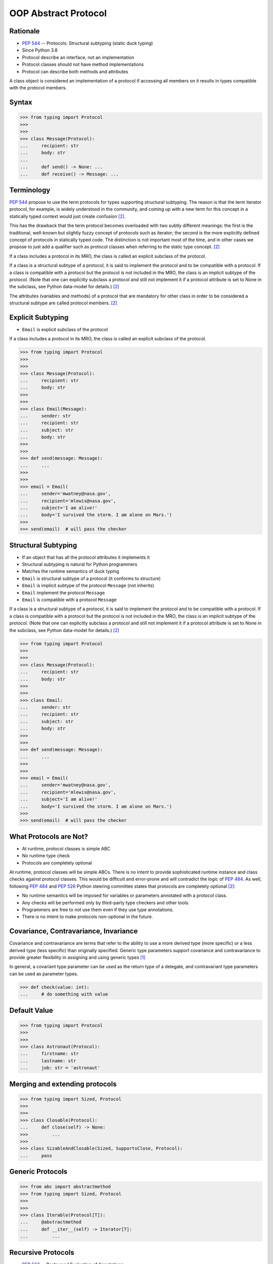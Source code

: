 OOP Abstract Protocol
=====================


Rationale
---------
* :pep:`544` -- Protocols: Structural subtyping (static duck typing)
* Since Python 3.8
* Protocol describe an interface, not an implementation
* Protocol classes should not have method implementations
* Protocol can describe both methods and attributes

A class object is considered an implementation of a protocol if accessing all members on it results in types compatible with the protocol members.


Syntax
------
>>> from typing import Protocol
>>>
>>>
>>> class Message(Protocol):
...     recipient: str
...     body: str
...
...     def send() -> None: ...
...     def receive() -> Message: ...


Terminology
-----------
:pep:`544` propose to use the term protocols for types supporting structural
subtyping. The reason is that the term iterator protocol, for example, is
widely understood in the community, and coming up with a new term for this
concept in a statically typed context would just create confusion
[#PEP544]_.

This has the drawback that the term protocol becomes overloaded with two
subtly different meanings: the first is the traditional, well-known but
slightly fuzzy concept of protocols such as iterator; the second is the
more explicitly defined concept of protocols in statically typed code. The
distinction is not important most of the time, and in other cases we
propose to just add a qualifier such as protocol classes when referring to
the static type concept. [#PEP544]_

If a class includes a protocol in its MRO, the class is called an explicit
subclass of the protocol.

If a class is a structural subtype of a protocol, it is said to implement
the protocol and to be compatible with a protocol. If a class is compatible
with a protocol but the protocol is not included in the MRO, the class is
an implicit subtype of the protocol. (Note that one can explicitly subclass
a protocol and still not implement it if a protocol attribute is set to
None in the subclass, see Python data-model for details.) [#PEP544]_

The attributes (variables and methods) of a protocol that are mandatory for
other class in order to be considered a structural subtype are called
protocol members. [#PEP544]_


Explicit Subtyping
------------------
* ``Email`` is explicit subclass of the protocol

If a class includes a protocol in its MRO, the class is called an explicit
subclass of the protocol.

>>> from typing import Protocol
>>>
>>>
>>> class Message(Protocol):
...     recipient: str
...     body: str
>>>
>>>
>>> class Email(Message):
...     sender: str
...     recipient: str
...     subject: str
...     body: str
>>>
>>>
>>> def send(message: Message):
...     ...
>>>
>>>
>>> email = Email(
...     sender='mwatney@nasa.gov',
...     recipient='mlewis@nasa.gov',
...     subject='I am alive!'
...     body='I survived the storm. I am alone on Mars.')
>>>
>>> send(email)  # will pass the checker


Structural Subtyping
--------------------
* If an object that has all the protocol attributes it implements it
* Structural subtyping is natural for Python programmers
* Matches the runtime semantics of duck typing
* ``Email`` is structural subtype of a protocol (it conforms to structure)
* ``Email`` is implicit subtype of the protocol ``Message`` (not inherits)
* ``Email`` implement the protocol ``Message``
* ``Email`` is compatible with a protocol ``Message``

If a class is a structural subtype of a protocol, it is said to implement
the protocol and to be compatible with a protocol. If a class is compatible
with a protocol but the protocol is not included in the MRO, the class is
an implicit subtype of the protocol. (Note that one can explicitly subclass
a protocol and still not implement it if a protocol attribute is set to
None in the subclass, see Python data-model for details.) [#PEP544]_

>>> from typing import Protocol
>>>
>>>
>>> class Message(Protocol):
...     recipient: str
...     body: str
>>>
>>>
>>> class Email:
...     sender: str
...     recipient: str
...     subject: str
...     body: str
>>>
>>>
>>> def send(message: Message):
...     ...
>>>
>>>
>>> email = Email(
...     sender='mwatney@nasa.gov',
...     recipient='mlewis@nasa.gov',
...     subject='I am alive!'
...     body='I survived the storm. I am alone on Mars.')
>>>
>>> send(email)  # will pass the checker


What Protocols are Not?
-----------------------
* At runtime, protocol classes is simple ABC
* No runtime type check
* Protocols are completely optional

At runtime, protocol classes will be simple ABCs. There is no intent to
provide sophisticated runtime instance and class checks against protocol
classes. This would be difficult and error-prone and will contradict the
logic of :pep:`484`. As well, following :pep:`484` and :pep:`526` Python
steering committee states that protocols are completely optional [#PEP544]_:

* No runtime semantics will be imposed for variables or parameters
  annotated with a protocol class.
* Any checks will be performed only by third-party type checkers and other
  tools.
* Programmers are free to not use them even if they use type annotations.
* There is no intent to make protocols non-optional in the future.


Covariance, Contravariance, Invariance
--------------------------------------
Covariance and contravariance are terms that refer to the ability to use a
more derived type (more specific) or a less derived type (less specific)
than originally specified. Generic type parameters support covariance and
contravariance to provide greater flexibility in assigning and using
generic types [#MicrosoftGenericsCovContra]_

In general, a covariant type parameter can be used as the return type of a
delegate, and contravariant type parameters can be used as parameter types.

>>> def check(value: int):
...     # do something with value

.. glossary::

    Covariance
        Enables you to use a more derived type than originally specified
        [#MicrosoftGenericsCovContra]_

        >>> check(True)  # True derives from int

    Contravariance
        Enables you to use a more generic (less derived) type than
        originally specified [#MicrosoftGenericsCovContra]_

        >>> check(object)  # int inherits from object

    Invariance
        Means that you can use only the type originally specified. An
        invariant generic type parameter is neither covariant nor
        contravariant [#MicrosoftGenericsCovContra]_

        >>> check(1)  # 1 is int


Default Value
-------------
>>> from typing import Protocol
>>>
>>>
>>> class Astronaut(Protocol):
...     firstname: str
...     lastname: str
...     job: str = 'astronaut'


Merging and extending protocols
-------------------------------
>>> from typing import Sized, Protocol
>>>
>>>
>>> class Closable(Protocol):
...     def close(self) -> None:
>>>         ...
>>>
>>> class SizableAndClosable(Sized, SupportsClose, Protocol):
...     pass


Generic Protocols
-----------------
>>> from abc import abstractmethod
>>> from typing import Sized, Protocol
>>>
>>>
>>> class Iterable(Protocol[T]):
...     @abstractmethod
...     def __iter__(self) -> Iterator[T]:
...         ...


Recursive Protocols
-------------------
* :pep:`563` -- Postponed Evaluation of Annotations
* ``from __future__ import annotations``

>>> from typing import Protocol
>>>
>>>
>>> class Traversable(Protocol):
...     def walk(self) -> Iterable['Traversable']:
...         ...


Unions
------
>>> from typing import Protocol
>>>
>>>
>>> class Exitable(Protocol):
...     def exit(self) -> int:
...         ...
>>>
>>> class Quittable(Protocol):
...     def quit(self) -> int | None:
...         ...
>>>
>>>
>>> def finish(task: Exitable | Quittable) -> int:
...     ...


>>> from typing import Any, Protocol
>>>
>>>
>>> class ProtocolA(Protocol):
...     def meth(self, x: int) -> int: ...
>>>
>>>
>>> class ProtocolB(Protocol):
...     def meth(self, obj: Any, x: int) -> int: ...
>>>
>>>
>>> class C:
...     def meth(self, x: int) -> int: ...
>>>
>>>
>>> a: ProtocolA = C  # Error: Expected type 'ProtocolA', got 'Type[C]' instead
>>> b: ProtocolB = C  # OK


Modules as implementations of protocols
---------------------------------------
A module object is accepted where a protocol is expected if the public
interface of the given module is compatible with the expected protocol. For
example:

File ``default_config.py``:

>>> timeout = 100
>>> one_flag = True
>>> other_flag = False

File ``main.py``:
>>> import default_config
>>> from typing import Protocol
>>>
>>>
>>> class Options(Protocol):
...     timeout: int
...     one_flag: bool
...     other_flag: bool
>>>
>>>
>>> def setup(options: Options) -> None:
...     ...
>>>
>>> setup(default_config)  # Passes type check


Callbacks
---------
File ``callbacks.py``:

>>> def on_error(x: int) -> None:
...     ...
>>>
>>> def on_success() -> None:
...     ...

File ``main.py``:

>>> import callbacks
>>> from typing import Protocol
>>>
>>>
>>> class Reporter(Protocol):
...     def on_error(self, x: int) -> None: ...
...     def on_success(self) -> None: ...
>>>
>>>
>>> result: Reporter = callbacks  # Passes type check


Runtime Checkable
-----------------
* By default ``isinstance()`` and ``issubclass()`` won't work with protocols
* You can use ``typing.runtime_checkable`` decorator to make it work

The default semantics is that ``isinstance()`` and ``issubclass()`` fail for
protocol types. This is in the spirit of duck typing -- protocols basically
would be used to model duck typing statically, not explicitly at runtime.

However, it should be possible for protocol types to implement custom instance
and class checks when this makes sense, similar to how ``Iterable`` and other
ABCs in ``collections.abc`` and ``typing`` already do it, but this is limited
to non-generic and unsubscripted generic protocols (``Iterable`` is statically
equivalent to ``Iterable[Any]``).

The typing module will define a special ``@runtime_checkable`` class decorator
that provides the same semantics for class and instance checks as for
``collections.abc`` classes, essentially making them 'runtime protocols':

>>> from typing import Protocol, runtime_checkable
>>>
>>>
>>> @runtime_checkable
... class Person(Protocol):
...     firstname: str
...     lastname: str
>>>
>>>
>>> class Astronaut:
...     firstname: str = 'Mark'
...     lastname: str = 'Watney'
...     job: str = 'astronaut'
>>>
>>> isinstance(Astronaut, Person)
True

>>> from typing import Protocol, runtime_checkable
>>>
>>>
>>> @runtime_checkable
... class SupportsClose(Protocol):
...     def close(self): ...
>>>
>>>
>>> file = open('/tmp/myfile.txt')
>>> isinstance(file, SupportsClose)
True
>>> file.close()


Use Case - 0x01
---------------
>>> from typing import Protocol
>>>
>>>
>>> class SupportsClose(Protocol):
...     def close(self) -> None:
...         ...


Use Case - 0x02
---------------
>>> from typing import Protocol
>>>
>>>
>>> class RGB(Protocol):
...     rgb: Tuple[int, int, int]
...
...     @abstractmethod
...     def intensity(self) -> int:
...         return 0
>>>
>>>
>>> class Point(RGB):
...     def __init__(self, red: int, green: int, blue: str) -> None:
...         self.rgb = red, green, blue  # Error, 'blue' must be 'int'
...
...     # Type checker might warn that 'intensity' is not defined


References
----------
.. [#MicrosoftGenericsCovContra] https://docs.microsoft.com/en-us/dotnet/standard/generics/covariance-and-contravariance

.. [#PEP544] Levkivskyi, I. and Lehtosalo, J. and Langa, Ł. PEP 544 -- Protocols: Structural subtyping (static duck typing). Year: 2017. Retrieved: 2022-03-09. URL: https://www.python.org/dev/peps/pep-0544/
